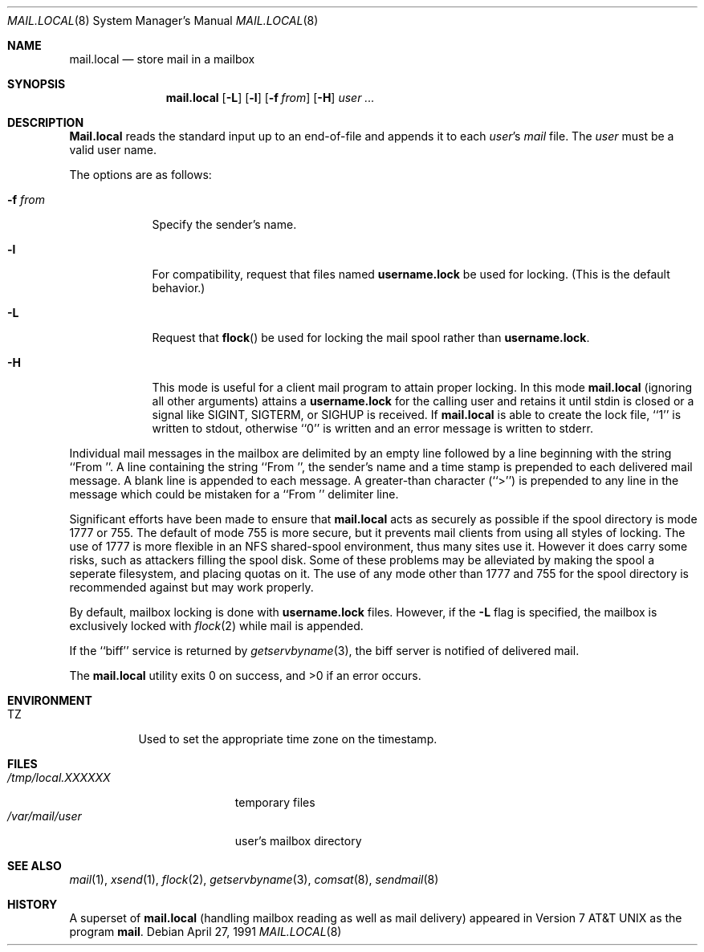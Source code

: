 .\" Copyright (c) 1990 The Regents of the University of California.
.\" All rights reserved.
.\"
.\" Redistribution and use in source and binary forms, with or without
.\" modification, are permitted provided that the following conditions
.\" are met:
.\" 1. Redistributions of source code must retain the above copyright
.\"    notice, this list of conditions and the following disclaimer.
.\" 2. Redistributions in binary form must reproduce the above copyright
.\"    notice, this list of conditions and the following disclaimer in the
.\"    documentation and/or other materials provided with the distribution.
.\" 3. All advertising materials mentioning features or use of this software
.\"    must display the following acknowledgement:
.\"	This product includes software developed by the University of
.\"	California, Berkeley and its contributors.
.\" 4. Neither the name of the University nor the names of its contributors
.\"    may be used to endorse or promote products derived from this software
.\"    without specific prior written permission.
.\"
.\" THIS SOFTWARE IS PROVIDED BY THE REGENTS AND CONTRIBUTORS ``AS IS'' AND
.\" ANY EXPRESS OR IMPLIED WARRANTIES, INCLUDING, BUT NOT LIMITED TO, THE
.\" IMPLIED WARRANTIES OF MERCHANTABILITY AND FITNESS FOR A PARTICULAR PURPOSE
.\" ARE DISCLAIMED.  IN NO EVENT SHALL THE REGENTS OR CONTRIBUTORS BE LIABLE
.\" FOR ANY DIRECT, INDIRECT, INCIDENTAL, SPECIAL, EXEMPLARY, OR CONSEQUENTIAL
.\" DAMAGES (INCLUDING, BUT NOT LIMITED TO, PROCUREMENT OF SUBSTITUTE GOODS
.\" OR SERVICES; LOSS OF USE, DATA, OR PROFITS; OR BUSINESS INTERRUPTION)
.\" HOWEVER CAUSED AND ON ANY THEORY OF LIABILITY, WHETHER IN CONTRACT, STRICT
.\" LIABILITY, OR TORT (INCLUDING NEGLIGENCE OR OTHERWISE) ARISING IN ANY WAY
.\" OUT OF THE USE OF THIS SOFTWARE, EVEN IF ADVISED OF THE POSSIBILITY OF
.\" SUCH DAMAGE.
.\"
.\"	from: @(#)mail.local.8	6.8 (Berkeley) 4/27/91
.\"	$Id: mail.local.8,v 1.10 1998/02/06 15:48:08 gene Exp $
.\"
.Dd April 27, 1991
.Dt MAIL.LOCAL 8
.Os
.Sh NAME
.Nm mail.local
.Nd store mail in a mailbox
.Sh SYNOPSIS
.Nm mail.local
.Op Fl L
.Op Fl l
.Op Fl f Ar from
.Op Fl H
.Ar user ...
.Sh DESCRIPTION
.Nm Mail.local
reads the standard input up to an end-of-file and appends it to each
.Ar user Ns 's
.Pa mail
file.
The
.Ar user
must be a valid user name.
.Pp
The options are as follows:
.Bl -tag -width xxxxxxx
.It Fl f Ar from
Specify the sender's name.
.It Fl l
For compatibility, request that
files named 
.Nm username.lock
be used for locking.  (This is the default behavior.)
.It Fl L
Request that
.Fn flock
be used for locking the mail spool rather than
.Nm username.lock .
.It Fl H
This mode is useful for a client mail program to attain proper locking.
In this mode
.Nm mail.local
(ignoring all other arguments) attains a
.Nm username.lock
for the calling user and retains it until stdin is closed or a signal
like SIGINT, SIGTERM, or SIGHUP is received.  If
.Nm mail.local
is able to create the lock file, ``1'' is written to stdout, otherwise
``0'' is written and an error message is written to stderr.
.El
.Pp
Individual mail messages in the mailbox are delimited by an empty
line followed by a line beginning with the string ``From ''.
A line containing the string ``From '', the sender's name and a time stamp
is prepended to each delivered mail message.
A blank line is appended to each message.
A greater-than character (``>'') is prepended to any line in the message
which could be mistaken for a ``From '' delimiter line.
.Pp
Significant efforts have been made to ensure that
.Nm mail.local
acts as securely as possible if the spool directory is mode 1777 or 755.
The default of mode 755 is more secure, but it prevents mail clients from using
all styles of locking.  The use of 1777 is more flexible in an NFS shared-spool
environment, thus many sites use it.  However it does carry some risks, such
as attackers filling the spool disk.  Some of these problems may be alleviated
by making the spool a seperate filesystem, and placing quotas on it.
The use of any mode other than 1777 and 755 for the spool directory is
recommended against but may work properly.
.Pp
By default, mailbox locking is done with
.Nm username.lock
files. However, if the
.Fl L
flag is specified, the mailbox is exclusively locked with
.Xr flock 2
while mail is appended.
.Pp
If the ``biff'' service is returned by
.Xr getservbyname 3 ,
the biff server is notified of delivered mail.
.Pp
The
.Nm mail.local
utility exits 0 on success, and >0 if an error occurs.
.Sh ENVIRONMENT
.Bl -tag -width indent
.It Ev TZ
Used to set the appropriate time zone on the timestamp.
.El
.Sh FILES
.Bl -tag -width /tmp/local.XXXXXX -compact
.It Pa /tmp/local.XXXXXX
temporary files
.It Pa /var/mail/user
user's mailbox directory
.El
.Sh SEE ALSO
.Xr mail 1 ,
.Xr xsend 1 ,
.Xr flock 2 ,
.Xr getservbyname 3 ,
.Xr comsat 8 ,
.Xr sendmail 8
.Sh HISTORY
A superset of
.Nm mail.local
(handling mailbox reading as well as mail delivery)
appeared in
.At v7
as the program
.Nm mail .
